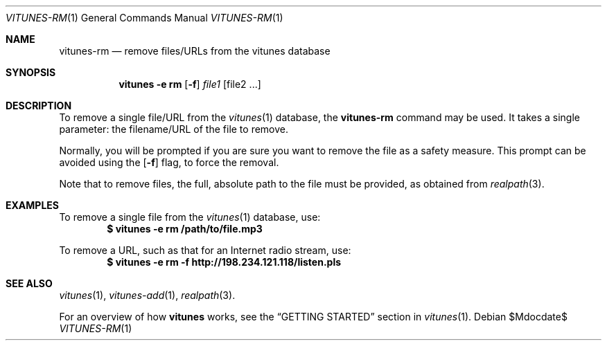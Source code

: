.\" Copyright (c) 2012 Ryan Flannery <ryan.flannery@gmail.com>
.\"
.\" Permission to use, copy, modify, and distribute this software for any
.\" purpose with or without fee is hereby granted, provided that the above
.\" copyright notice and this permission notice appear in all copies.
.\"
.\" THE SOFTWARE IS PROVIDED "AS IS" AND THE AUTHOR DISCLAIMS ALL WARRANTIES
.\" WITH REGARD TO THIS SOFTWARE INCLUDING ALL IMPLIED WARRANTIES OF
.\" MERCHANTABILITY AND FITNESS. IN NO EVENT SHALL THE AUTHOR BE LIABLE FOR
.\" ANY SPECIAL, DIRECT, INDIRECT, OR CONSEQUENTIAL DAMAGES OR ANY DAMAGES
.\" WHATSOEVER RESULTING FROM LOSS OF USE, DATA OR PROFITS, WHETHER IN AN
.\" ACTION OF CONTRACT, NEGLIGENCE OR OTHER TORTIOUS ACTION, ARISING OUT OF
.\" OR IN CONNECTION WITH THE USE OR PERFORMANCE OF THIS SOFTWARE.
.\"
.Dd $Mdocdate$
.Dt VITUNES-RM 1
.Os
.Sh NAME
.Nm vitunes-rm
.Nd remove files/URLs from the vitunes database
.Sh SYNOPSIS
.Nm vitunes -e rm
.Op Fl f
.Ar file1 Op file2 ...
.Sh DESCRIPTION
To remove a single file/URL from the
.Xr vitunes 1
database, the
.Nm
command may be used.  It takes a single parameter: the filename/URL of
the file to remove.
.Pp
Normally, you will be prompted if you are sure you want to remove the
file as a safety measure.  This prompt can be avoided using the
.Op Fl f
flag, to force the removal.
.Pp
Note that to remove files, the full, absolute path to the file must be
provided, as obtained from
.Xr realpath 3 .
.Sh EXAMPLES
To remove a single file from the
.Xr vitunes 1
database, use:
.Dl $ vitunes -e rm /path/to/file.mp3
.Pp
To remove a URL, such as that for an Internet radio stream, use:
.Dl $ vitunes -e rm -f "http://198.234.121.118/listen.pls"
.Sh SEE ALSO
.Xr vitunes 1 ,
.Xr vitunes-add 1 ,
.Xr realpath 3 .
.Pp
For an overview of how
.Nm vitunes
works, see the
.Sx GETTING STARTED
section in
.Xr vitunes 1 .
